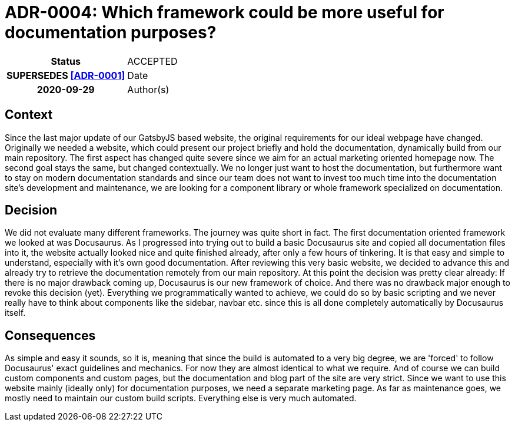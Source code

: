 [[ADR-0004]]
= ADR-0004: Which framework could be more useful for documentation purposes?

[cols="h,d",grid=rows,frame=none,stripes=none,caption="Status",%autowidth]
|====

| Status
| ACCEPTED | SUPERSEDES <<ADR-0001>>

| Date
| 2020-09-29

| Author(s)
| Daniel Patanin daniel.patanin@iteratec.com

|====

== Context

Since the last major update of our GatsbyJS based website, the original requirements for our ideal webpage have changed. 
Originally we needed a website, which could present our project briefly and hold the documentation, dynamically build from our main repository.
The first aspect has changed quite severe since we aim for an actual marketing oriented homepage now. The second goal stays the same, but changed contextually.
We no longer just want to host the documentation, but furthermore want to stay on modern documentation standards and since our team does not want to invest too
much time into the documentation site's development and maintenance, we are looking for a component library or whole framework specialized on documentation.      

== Decision

We did not evaluate many different frameworks. The journey was quite short in fact. The first documentation oriented framework we looked at was Docusaurus.
As I progressed into trying out to build a basic Docusaurus site and copied all documentation files into it, the website actually looked nice and quite finished already,
after only a few hours of tinkering. It is that easy and simple to understand, especially with it's own good documentation. After reviewing this very basic website,
we decided to advance this and already try to retrieve the documentation remotely from our main repository. At this point the decision was pretty clear already: If there 
is no major drawback coming up, Docusaurus is our new framework of choice. And there was no drawback major enough to revoke this decision (yet). Everything we programmatically  
wanted to achieve, we could do so by basic scripting and we never really have to think about components like the sidebar, navbar etc. since this is all done completely automatically
by Docusaurus itself.   

== Consequences

As simple and easy it sounds, so it is, meaning that since the build is automated to a very big degree, we are 'forced' to follow Docusaurus' exact guidelines and mechanics. 
For now they are almost identical to what we require. And of course we can build custom components and custom pages, but the documentation and blog part of the site are very strict.
Since we want to use this website mainly (ideally only) for documentation purposes, we need a separate marketing page. As far as maintenance goes,
we mostly need to maintain our custom build scripts. Everything else is very much automated. 
